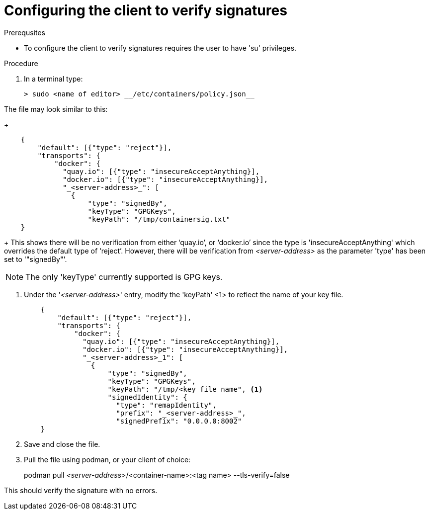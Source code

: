 
[id="configuring-the-client-to-verify-signatures]

= Configuring the client to verify signatures

.Prerequsites
* To configure the client to verify signatures requires the user to have 'su'
privileges.

.Procedure

. In a terminal type:

    > sudo <name of editor> __/etc/containers/policy.json__

The file may look similar to this:
+
----
    {
        "default": [{"type": "reject"}],
        "transports": {
            "docker": {
              "quay.io": [{"type": "insecureAcceptAnything}],
              "docker.io": [{"type": "insecureAcceptAnything}],
              "_<server-address>_": [
                {
                    "type": "signedBy",
                    "keyType": "GPGKeys",
                    "keyPath": "/tmp/containersig.txt"
    }
----
+
This shows there will be no verification from either ‘quay.io’, or ‘docker.io’
since the type is 'insecureAcceptAnything' which overrides the default type of
‘reject’. However, there will be verification from _<server-address>_ as the
parameter 'type' has been set to '"signedBy"'.

NOTE: The only 'keyType' currently supported is GPG keys.

. Under the '_<server-address>_' entry, modify the 'keyPath' <1> to reflect the
name of your key file.
+
----
    {
        "default": [{"type": "reject"}],
        "transports": {
            "docker": {
              "quay.io": [{"type": "insecureAcceptAnything}],
              "docker.io": [{"type": "insecureAcceptAnything}],
              "_<server-address>_1": [
                {
                    "type": "signedBy",
                    "keyType": "GPGKeys",
                    "keyPath": "/tmp/<key file name", <1>
                    "signedIdentity": {
                      "type": "remapIdentity",
                      "prefix": "_<server-address>_",
                      "signedPrefix": "0.0.0.0:8002"
    }
----
+
. Save and close the file.

. Pull the file using podman, or your client of choice:

> podman pull _<server-address>_/<container-name>:<tag name>
--tls-verify=false

This should verify the signature with no errors.
